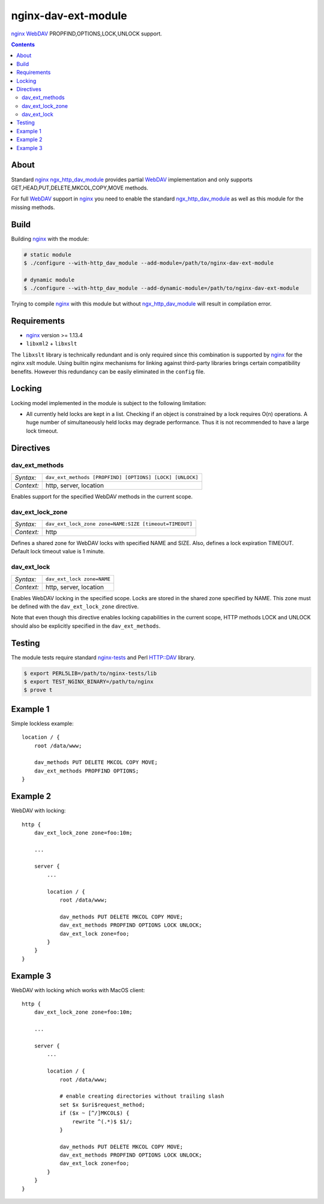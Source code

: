 ********************
nginx-dav-ext-module
********************

nginx_ WebDAV_ PROPFIND,OPTIONS,LOCK,UNLOCK support.

.. contents::


About
=====

Standard nginx_ ngx_http_dav_module_ provides partial WebDAV_ implementation and
only supports GET,HEAD,PUT,DELETE,MKCOL,COPY,MOVE methods.

For full WebDAV_ support in nginx_ you need to enable the standard
ngx_http_dav_module_ as well as this module for the missing methods.


Build
=====

Building nginx_ with the module:

.. code-block:: bash

    # static module
    $ ./configure --with-http_dav_module --add-module=/path/to/nginx-dav-ext-module

    # dynamic module
    $ ./configure --with-http_dav_module --add-dynamic-module=/path/to/nginx-dav-ext-module

Trying to compile nginx_ with this module but without ngx_http_dav_module_ will
result in compilation error.


Requirements
============

- nginx_ version >= 1.13.4
- ``libxml2`` + ``libxslt``

The ``libxslt`` library is technically redundant and is only required since this
combination is supported by nginx_ for the nginx xslt module.
Using builtin nginx mechanisms for linking against third-party libraries
brings certain compatibility benefits.
However this redundancy can be easily eliminated in the ``config`` file.


Locking
=======

Locking model implemented in the module is subject to the following limitation:

- All currently held locks are kept in a list.
  Checking if an object is constrained by a lock requires O(n) operations.
  A huge number of simultaneously held locks may degrade performance.
  Thus it is not recommended to have a large lock timeout.


Directives
==========

dav_ext_methods
---------------

========== ====
*Syntax:*  ``dav_ext_methods [PROPFIND] [OPTIONS] [LOCK] [UNLOCK]``
*Context:* http, server, location
========== ====

Enables support for the specified WebDAV methods in the current scope.

dav_ext_lock_zone
-----------------

========== ====
*Syntax:*  ``dav_ext_lock_zone zone=NAME:SIZE [timeout=TIMEOUT]``
*Context:* http
========== ====

Defines a shared zone for WebDAV locks with specified NAME and SIZE.
Also, defines a lock expiration TIMEOUT.
Default lock timeout value is 1 minute.


dav_ext_lock
------------

========== ====
*Syntax:*  ``dav_ext_lock zone=NAME``
*Context:* http, server, location
========== ====

Enables WebDAV locking in the specified scope.
Locks are stored in the shared zone specified by NAME.
This zone must be defined with the ``dav_ext_lock_zone`` directive.

Note that even though this directive enables locking capabilities in the
current scope, HTTP methods LOCK and UNLOCK should also be explicitly specified
in the ``dav_ext_methods``.


Testing
=======

The module tests require standard nginx-tests_ and Perl HTTP::DAV library.

.. code-block:: bash

    $ export PERL5LIB=/path/to/nginx-tests/lib
    $ export TEST_NGINX_BINARY=/path/to/nginx
    $ prove t


Example 1
=========

Simple lockless example::

    location / {
        root /data/www;

        dav_methods PUT DELETE MKCOL COPY MOVE;
        dav_ext_methods PROPFIND OPTIONS;
    }


Example 2
=========

WebDAV with locking::

    http {
        dav_ext_lock_zone zone=foo:10m;

        ...

        server {
            ...

            location / {
                root /data/www;

                dav_methods PUT DELETE MKCOL COPY MOVE;
                dav_ext_methods PROPFIND OPTIONS LOCK UNLOCK;
                dav_ext_lock zone=foo;
            }
        }
    }


Example 3
=========

WebDAV with locking which works with MacOS client::

    http {
        dav_ext_lock_zone zone=foo:10m;

        ...

        server {
            ...

            location / {
                root /data/www;

                # enable creating directories without trailing slash
                set $x $uri$request_method;
                if ($x ~ [^/]MKCOL$) {
                    rewrite ^(.*)$ $1/;
                }

                dav_methods PUT DELETE MKCOL COPY MOVE;
                dav_ext_methods PROPFIND OPTIONS LOCK UNLOCK;
                dav_ext_lock zone=foo;
            }
        }
    }

.. _ngx_http_dav_module: http://nginx.org/en/docs/http/ngx_http_dav_module.html
.. _nginx-tests: http://hg.nginx.org/nginx-tests
.. _nginx: http://nginx.org
.. _WebDAV: https://tools.ietf.org/html/rfc4918
.. _`RFC4918 If Header`: https://tools.ietf.org/html/rfc4918#section-10.4
